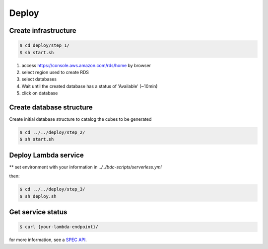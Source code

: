 ..
    This file is part of Python Module for Cube Builder.
    Copyright (C) 2019-2020 INPE.

    Cube Builder is free software; you can redistribute it and/or modify it
    under the terms of the MIT License; see LICENSE file for more details.


Deploy
======

Create infrastructure
---------------------

.. code-block:: shell

        $ cd deploy/step_1/
        $ sh start.sh

1. access https://console.aws.amazon.com/rds/home by browser

2. select region used to create RDS

3. select databases

4. Wait until the created database has a status of 'Available' (~10min)

5. click on database


Create database structure
-------------------------

Create initial database structure to catalog the cubes to be generated

.. code-block:: shell

        $ cd ../../deploy/step_2/
        $ sh start.sh


Deploy Lambda service
---------------------

** set environment with your information in *../../bdc-scripts/serverless.yml*

then:

.. code-block:: shell

        $ cd ../../deploy/step_3/
        $ sh deploy.sh


Get service status
---------------------

.. code-block:: shell

        $ curl {your-lambda-endpoint}/
        
for more information, see a `SPEC API <https://github.com/brazil-data-cube/cube-builder-aws/tree/master/spec>`_.
